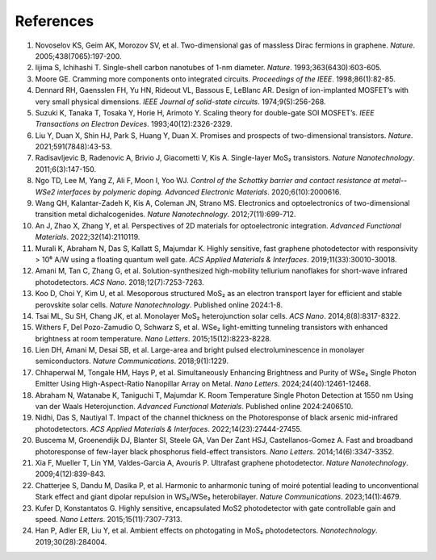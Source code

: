 References
===========

1.	Novoselov KS, Geim AK, Morozov SV, et al. Two-dimensional gas of massless Dirac fermions in graphene. *Nature*. 2005;438(7065):197-200.
 	 
2.	Iijima S, Ichihashi T. Single-shell carbon nanotubes of 1-nm diameter. *Nature*. 1993;363(6430):603-605.
 	 
3.	Moore GE. Cramming more components onto integrated circuits. *Proceedings of the IEEE*. 1998;86(1):82-85.
 	 
4.	Dennard RH, Gaensslen FH, Yu HN, Rideout VL, Bassous E, LeBlanc AR. Design of ion-implanted MOSFET’s with very small physical dimensions. *IEEE Journal of solid-state circuits*. 1974;9(5):256-268.
 	 
5.	Suzuki K, Tanaka T, Tosaka Y, Horie H, Arimoto Y. Scaling theory for double-gate SOI MOSFET’s. *IEEE Transactions on Electron Devices*. 1993;40(12):2326-2329.
 	 
6.	Liu Y, Duan X, Shin HJ, Park S, Huang Y, Duan X. Promises and prospects of two-dimensional transistors. *Nature*. 2021;591(7848):43-53.
 	 
7.	Radisavljevic B, Radenovic A, Brivio J, Giacometti V, Kis A. Single-layer MoS₂ transistors. *Nature Nanotechnology*. 2011;6(3):147-150.
 	 
8.	Ngo TD, Lee M, Yang Z, Ali F, Moon I, Yoo WJ. *Control of the Schottky barrier and contact resistance at metal--WSe2 interfaces by polymeric doping. Advanced Electronic Materials*. 2020;6(10):2000616.
 	 
9.	Wang QH, Kalantar-Zadeh K, Kis A, Coleman JN, Strano MS. Electronics and optoelectronics of two-dimensional transition metal dichalcogenides. *Nature Nanotechnology*. 2012;7(11):699-712.
 	 
10.	An J, Zhao X, Zhang Y, et al. Perspectives of 2D materials for optoelectronic integration. *Advanced Functional Materials*. 2022;32(14):2110119.
 	 
11.	Murali K, Abraham N, Das S, Kallatt S, Majumdar K. Highly sensitive, fast graphene photodetector with responsivity > 10⁶ A/W using a floating quantum well gate. *ACS Applied Materials & Interfaces*. 2019;11(33):30010-30018.
 	 
12.	Amani M, Tan C, Zhang G, et al. Solution-synthesized high-mobility tellurium nanoflakes for short-wave infrared photodetectors. *ACS Nano*. 2018;12(7):7253-7263.
 	 
13.	Koo D, Choi Y, Kim U, et al. Mesoporous structured MoS₂ as an electron transport layer for efficient and stable perovskite solar cells. *Nature Nanotechnology*. Published online 2024:1-8.
 	 
14.	Tsai ML, Su SH, Chang JK, et al. Monolayer MoS₂ heterojunction solar cells. *ACS Nano*. 2014;8(8):8317-8322.
 	 
15.	Withers F, Del Pozo-Zamudio O, Schwarz S, et al. WSe₂ light-emitting tunneling transistors with enhanced brightness at room temperature. *Nano Letters*. 2015;15(12):8223-8228.
 	 
16.	Lien DH, Amani M, Desai SB, et al. Large-area and bright pulsed electroluminescence in monolayer semiconductors. *Nature Communications*. 2018;9(1):1229.
 	 
17.	Chhaperwal M, Tongale HM, Hays P, et al. Simultaneously Enhancing Brightness and Purity of WSe₂ Single Photon Emitter Using High-Aspect-Ratio Nanopillar Array on Metal. *Nano Letters*. 2024;24(40):12461-12468.
 	 
18.	Abraham N, Watanabe K, Taniguchi T, Majumdar K. Room Temperature Single Photon Detection at 1550 nm Using van der Waals Heterojunction. *Advanced Functional Materials*. Published online 2024:2406510.
 	 
19.	Nidhi, Das S, Nautiyal T. Impact of the channel thickness on the Photoresponse of black arsenic mid-infrared photodetectors. *ACS Applied Materials & Interfaces*. 2022;14(23):27444-27455.
 	 
20.	Buscema M, Groenendijk DJ, Blanter SI, Steele GA, Van Der Zant HSJ, Castellanos-Gomez A. Fast and broadband photoresponse of few-layer black phosphorus field-effect transistors. *Nano Letters*. 2014;14(6):3347-3352.
 	 
21.	Xia F, Mueller T, Lin YM, Valdes-Garcia A, Avouris P. Ultrafast graphene photodetector. *Nature Nanotechnology*. 2009;4(12):839-843.
 	 
22.	Chatterjee S, Dandu M, Dasika P, et al. Harmonic to anharmonic tuning of moiré potential leading to unconventional Stark effect and giant dipolar repulsion in WS₂/WSe₂ heterobilayer. *Nature Communications*. 2023;14(1):4679.
 	 
23.	Kufer D, Konstantatos G. Highly sensitive, encapsulated MoS2 photodetector with gate controllable gain and speed. *Nano Letters*. 2015;15(11):7307-7313.
 	 
24.	Han P, Adler ER, Liu Y, et al. Ambient effects on photogating in MoS₂ photodetectors. *Nanotechnology*. 2019;30(28):284004.
 	 
